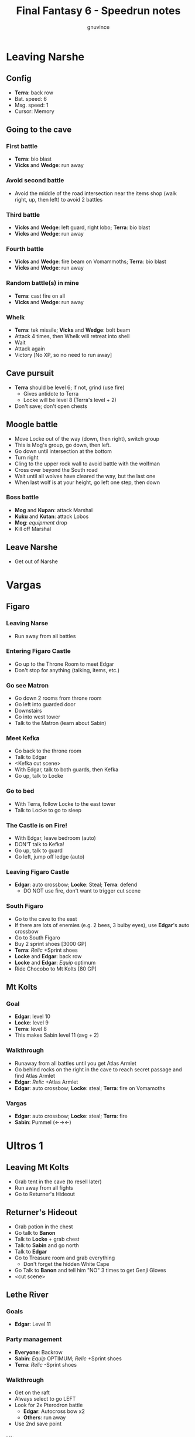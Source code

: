 #+STARTUP: indent
#+TITLE: Final Fantasy 6 - Speedrun notes
#+AUTHOR: gnuvince
#+LATEX_HEADER: \usepackage{palatino}
#+LATEX_HEADER: \usepackage{color}
#+LATEX_HEADER: \DeclareTextFontCommand{\textbf}{\scshape\bfseries\color{blue}}
#+LATEX_HEADER: \DeclareTextFontCommand{\emph}{\scshape\color{magenta}}


* Leaving Narshe
** Config
- *Terra*: back row
- Bat. speed: 6
- Msg. speed: 1
- Cursor: Memory

** Going to the cave
*** First battle
- *Terra*: bio blast
- *Vicks* and *Wedge*: run away
*** Avoid second battle
- Avoid the middle of the road intersection near the items shop (walk
  right, up, then left) to avoid 2 battles
*** Third battle
- *Vicks* and *Wedge*: left guard, right lobo; *Terra*: bio blast
- *Vicks* and *Wedge*: run away
*** Fourth battle
- *Vicks* and *Wedge*: fire beam on Vomammoths; *Terra*: bio blast
- *Vicks* and *Wedge*: run away
*** Random battle(s) in mine
- *Terra*: cast fire on all
- *Vicks* and *Wedge*: run away
*** Whelk
- *Terra*: tek missile; *Vicks* and *Wedge*: bolt beam
- Attack 4 times, then Whelk will retreat into shell
- Wait
- Attack again
- Victory [No XP, so no need to run away]

** Cave pursuit
- *Terra* should be level 6; if not, grind (use fire)
  - Gives antidote to Terra
  - Locke will be level 8 (Terra's level + 2)
- Don't save; don't open chests

** Moogle battle
- Move Locke out of the way (down, then right), switch group
- This is Mog's group, go down, then left.
- Go down until intersection at the bottom
- Turn right
- Cling to the upper rock wall to avoid battle with the wolfman
- Cross over beyond the South road
- Wait until all wolves have cleared the way, but the last one
- When last wolf is at your height, go left one step, then down
*** Boss battle
- *Mog* and *Kupan*: attack Marshal
- *Kuku* and *Kutan*: attack Lobos
- *Mog*: /equipment/ drop
- Kill off Marshal
** Leave Narshe
- Get out of Narshe

* Vargas
** Figaro
*** Leaving Narse
- Run away from all battles
*** Entering Figaro Castle
- Go up to the Throne Room to meet Edgar
- Don't stop for anything (talking, items, etc.)
*** Go see Matron
- Go down 2 rooms from throne room
- Go left into guarded door
- Downstairs
- Go into west tower
- Talk to the Matron (learn about Sabin)
*** Meet Kefka
- Go back to the throne room
- Talk to Edgar
- <Kefka cut scene>
- With Edgar, talk to both guards, then Kefka
- Go up, talk to Locke
*** Go to bed
- With Terra, follow Locke to the east tower
- Talk to Locke to go to sleep
*** The Castle is on Fire!
- With Edgar, leave bedroom (auto)
- DON'T talk to Kefka!
- Go up, talk to guard
- Go left, jump off ledge (auto)
*** Leaving Figaro Castle
- *Edgar*: auto crossbow; *Locke*: Steal; *Terra*: defend
  - DO NOT use fire, don't want to trigger cut scene
*** South Figaro
- Go to the cave to the east
- If there are lots of enemies (e.g. 2 bees, 3 bulby eyes), use
  *Edgar*'s auto crossbow
- Go to South Figaro
- Buy 2 sprint shoes [3000 GP]
- *Terra*: /Relic/ +Sprint shoes
- *Locke* and *Edgar*: back row
- *Locke* and *Edgar*: /Equip/ optimum
- Ride Chocobo to Mt Kolts [80 GP]

** Mt Kolts
*** Goal
- *Edgar*: level 10
- *Locke*: level 9
- *Terra*: level 8
- This makes Sabin level 11 (avg + 2)
*** Walkthrough
- Runaway from all battles until you get Atlas Armlet
- Go behind rocks on the right in the cave to reach secret passage and
  find Atlas Armlet
- *Edgar*: /Relic/ +Atlas Armlet
- *Edgar*: auto crossbow; *Locke*: steal; *Terra*: fire on Vomamoths
*** Vargas
- *Edgar*: auto crossbow; *Locke*: steal; *Terra*: fire
- *Sabin*: Pummel (←→←)

* Ultros 1
** Leaving Mt Kolts
- Grab tent in the cave (to resell later)
- Run away from all fights
- Go to Returner's Hideout

** Returner's Hideout
- Grab potion in the chest
- Go talk to *Banon*
- Talk to *Locke* + grab chest
- Talk to *Sabin* and go north
- Talk to *Edgar*
- Go to Treasure room and grab everything
  - Don't forget the hidden White Cape
- Go Talk to *Banon* and tell him "NO" 3 times to get Genji Gloves
- <cut scene>

** Lethe River
*** Goals
- *Edgar*: Level 11
*** Party management
- *Everyone*: Backrow
- *Sabin*: /Equip/ OPTIMUM; /Relic/ +Sprint shoes
- *Terra*: /Relic/ -Sprint shoes
*** Walkthrough
- Get on the raft
- Always select to go LEFT
- Look for 2x Pterodron battle
  - *Edgar*: Autocross bow x2
  - *Others*: run away
- Use 2nd save point
*** Ultros
- *Sabin*: Aura bolt x5 (↓↓←)
- *Edgar*: Auto crossbow
- *Banon*: Health, then defend
- *Terra*: defend, then Fire after 5th Aura bolt
  - During this time: *Edgar*: /Equip/ -MithrilPike
*** Choose scenario
- Pick Sabin

* Phantom Train
** Empire Camp
- Go right (ignore cabin), then down to the Empire Camp

** Doma Castle
*** Config
- *Cyan*: /Relic/ +Sprint Shoes
- Battle speed: 1 (faster counter attacks)
*** Battle
- *Cyan*: Retort (SwdTech 2)

** Empire Camp
*** Battles against Kefka
- *Sabin*: attack (a single attack will make Kefka run)
*** Battle against 2 Templars + 2 Soliders
- *Sabin*: Front row
- *Sabin*: Heal
- *Sabin*: /Relic/ +Black Belt (to counter)
- *Sabin*: Defend
- Let Sabin's counter attacks kill the enemies

** Doma Castle
- Go to the Throne Room
- Cut scene
- Get out of the Throne Room
- Go right to your room

** Empire Camp
*** Config
- Battle speed: 6
*** Joining Cyan
- Talk to Cyan to engage battle
- *Sabin*: attack
*** M-TekArmor
- *Sabin* and *Cyan*: fire beam

** Phantom Forest
- Run away from all battles
- Heal at the lake
- Head directly for the train

** Phantom Train
*** Walkthrough
- Try to get out (Train will stop you)
- Go left (don't talk to the ghosts)
- Run away from battles
- Second wagon: get in through the door, immediately get out, run away
  from the battle, climb ladder, go left to jump wagons
- Get in the wagon, activate switch, get out, lose back wagons
- Get in the wagon, activate switch, go left
- Skip wagon (walk around it), get in through the other end, grab the
  earrings in the chest and get out
- *Sabin*: /Relic/ -BlackBelt; /Relic/ +Earrings
- Skip the small wagon
- Enter locomotive, activate left and right switches, get out
- Go to the locomotive chemney
- *Sabin* or *Cyan*: Phoenix Down on GhostTrain (one-shot kill)

* Sabin's Scenario End
** Barren Falls
- Head down, right, then up in the mountains to go to Barren Falls
- In the fall, leave on Piranha alive and wait 1 minute, kill the
  fish and you get to the boss
- Boss fight: *Sabin*: AuraBolt, *Cyan*: Dispatch

** Veldt
- Run away from battles
- Go to Mobliz, buy DriedMeat
- Go south to the cave, fight all battles and hope to meet Gau
- *Sabin* or *Cyan*: use DriedMeat on Gau

** Serpent Trench
- Run away from all battles

** Nikeah
- Sell: Remedy, Tents x2, Air Lancet, Black Belt, MithrilBlade, MithrilPike, Sleeping bag
- Buy: Magus Hat x1, Smoke Bombs (Max)
- *Cyan*: /Relic/ -Sprint shoes
- Go to the boat

* Kefka and Narshe
** Lethe River
- *Edgar*: /Relic/ +Sprint shoes
- Use smoke bombs to run away from all battles
- Go to Narshe

** Narshe
- Go left to the secret passage
- Smoke Bomb away from all battles
- Follow light path to avoid fight
  - Fast strat available, but difficult to pull off
- Get out of the cave and to Arvis' house

** South Figaro
*** Locke Sequence Break
- Bring Locke at the height of the window
- When guard walks down, go into the menu
- *Locke*: /Relic/ +Sprint shoes
- Get out of the menu while holding down UP
- *Locke*: walk up (should walk through guard)
- Go into the house
*** Rescue Celes
- Smoke bomb away from all fights
- Grab chest on the right with Earrings
- Go see Celes cutscene
- Go down into secret passage
- Grab RunningShoes and HyperWrist
- Rescue Celes
- Inspect sleeping guard to get the key
- Get out of South Figaro
*** Tunnel Armor
- Go the cave
- Grab chest with ThunderRod (Go to the North West stairs)
- *Locke* or *Celes*: use Thunder Rod (one-shot kill)

** Battle against Kefka
*** Party management
- Party 1: *Terra*
- Party 2: *Celes*, *Edgar*, *Sabin*, *Cyan*
- Party 3: *Gau*
*** Walkthrough
- Switch to second group
- Go down, past the intersection
- Go right, and wait between the two rock
- When guard on your left has passed, go left, then down
- Go left and wait
- *Celes*: /Relic/ +Running Shoes
- *Cyan*: /Relic/ +Hyper Wrist
- *Sabin*: /Relic/ SprintShoes → Earrings
- *Celes*: /Equip/ Optimum
- When brown guard has passed, go down to Kefka
*** Battle
- *Celes*: Runic
- *Sabin*: AuraBolt
- *Edgar*: Auto Crossbow
- *Cyan*: SwdTech 1

* Dadaluma
